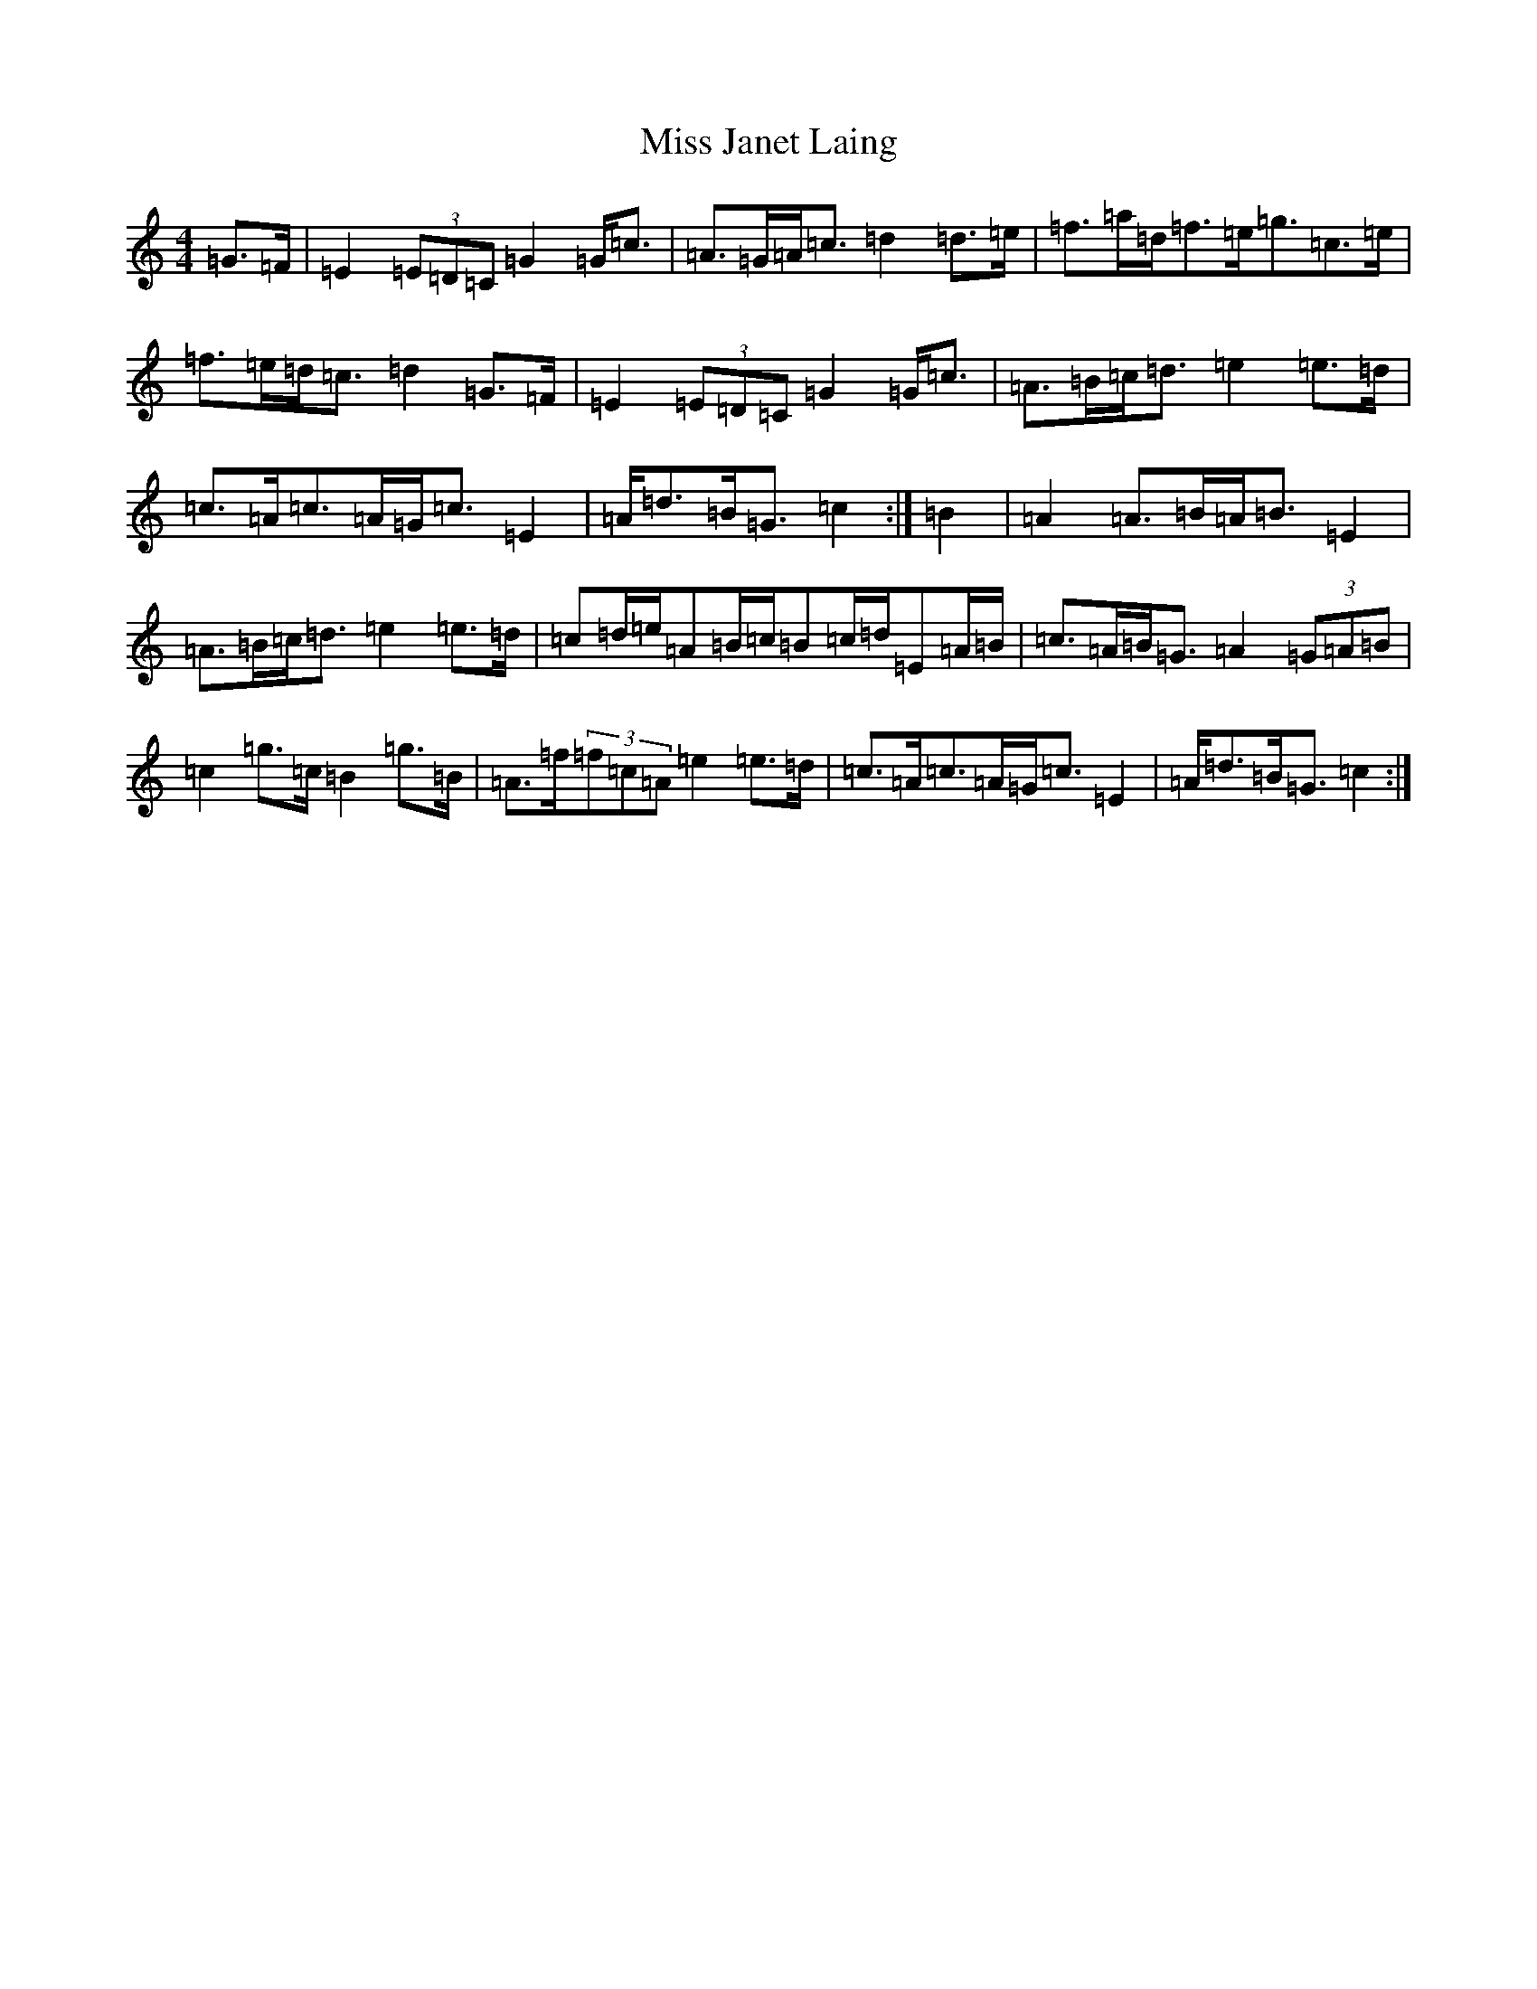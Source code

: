 X: 19483
T: Miss Janet Laing
S: https://thesession.org/tunes/6568#setting6568
Z: D Major
R: strathspey
M: 4/4
L: 1/8
K: C Major
=G>=F|=E2(3=E=D=C=G2=G<=c|=A>=G=A<=c=d2=d>=e|=f>=a=d<=f=e<=g=c>=e|=f>=e=d<=c=d2=G>=F|=E2(3=E=D=C=G2=G<=c|=A>=B=c<=d=e2=e>=d|=c>=A=c>=A=G<=c=E2|=A<=d=B<=G=c2:|=B2|=A2=A>=B=A<=B=E2|=A>=B=c<=d=e2=e>=d|=c=d/2=e/2=A=B/2=c/2=B=c/2=d/2=E=A/2=B/2|=c>=A=B<=G=A2(3=G=A=B|=c2=g>=c=B2=g>=B|=A>=f(3=f=c=A=e2=e>=d|=c>=A=c>=A=G<=c=E2|=A<=d=B<=G=c2:|